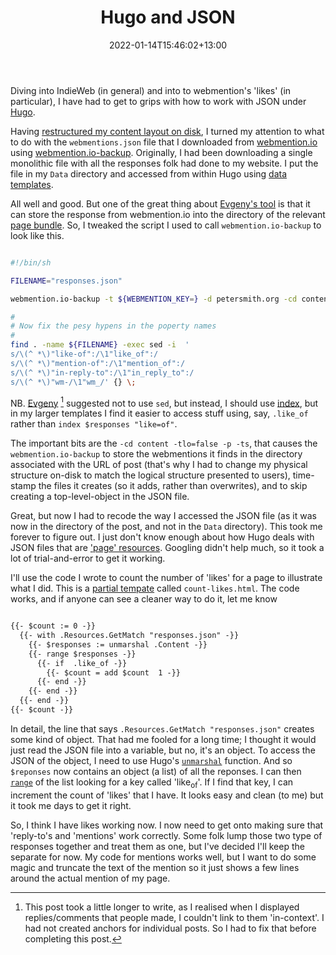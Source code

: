 #+title: Hugo and JSON
#+date: 2022-01-14T15:46:02+13:00
#+lastmod: 2022-01-14T15:46:02+13:00
#+categories[]: Tech
#+tags[]: IndieWeb Hugo JSON

Diving into IndieWeb (in general) and into to webmention's 'likes' (in particular), I have had to get to grips with how to work with JSON under [[https://gohugo.io/][Hugo]].

Having [[https://petersmith.org/blog/2022/01/12/content-structure/][restructured my content layout on disk]], I turned my attention to what to do with the =webmentions.json= file that I downloaded from [[https://webmention.io/][webmention.io]] using [[https://github.com/nekr0z/webmention.io-backup][webmention.io-backup]]. Originally, I had been downloading a single monolithic file with all the responses folk had done to my website. I put the file in my =Data= directory and accessed from within Hugo using [[https://gohugo.io/templates/data-templates/][data templates]].

All well and good. But one of the great thing about [[https://evgenykuznetsov.org/en/posts/2020/webmention-backup/][Evgeny's tool]] is that it can store the response from webmention.io into the directory of the relevant [[https://gohugo.io/content-management/page-bundles][page bundle]]. So, I tweaked the script I used to call =webmention.io-backup= to look like this.

#+BEGIN_SRC bash

#!/bin/sh

FILENAME="responses.json"

webmention.io-backup -t ${WEBMENTION_KEY=} -d petersmith.org -cd content -f ${FILENAME}  -jf2 -tlo=false -p -ts

#
# Now fix the pesy hypens in the poperty names
#
find . -name ${FILENAME} -exec sed -i  '
s/\(^ *\)"like-of":/\1"like_of":/
s/\(^ *\)"mention-of":/\1"mention_of":/
s/\(^ *\)"in-reply-to":/\1"in_reply_to":/
s/\(^ *\)"wm-/\1"wm_/' {} \;

#+END_SRC

# more

NB. [[https://petersmith.org/blog/2022/01/10/third-steps-to-indieweb/#in-reply-to_1329112][Evgeny]] [fn:1] suggested not to use  =sed=, but instead, I should use [[https://gohugo.io/functions/index-function][index]], but in my larger templates I find it easier to access stuff using, say, =.like_of= rather than =index $responses "like=of"=. 

The important bits are the =-cd content -tlo=false -p -ts=, that causes the =webmention.io-backup= to store the webmentions it finds in the directory associated with the URL of post (that's why I had to change my physical structure on-disk to match the logical structure presented to users), time-stamp the files it creates (so it adds, rather than overwrites), and to skip creating a top-level-object in the JSON file.

Great, but now I had to recode the way I accessed the JSON file (as it was now in the directory of the post, and not in the =Data= directory). This took me forever to figure out. I just don't know enough about how Hugo deals with JSON files that are [[https://gohugo.io/content-management/page-resources/]['page' resources]]. Googling didn't help much, so it took a lot of trial-and-error to get it working.

I'll use the code I wrote to count the number of 'likes' for a page to illustrate what I did. This is a [[https://gohugo.io/templates/partials][partial tempate]] called =count-likes.html=. The code works, and if anyone can see a cleaner way to do it, let me know

#+BEGIN_SRC html

{{- $count := 0 -}}
  {{- with .Resources.GetMatch "responses.json" -}}
    {{- $responses := unmarshal .Content -}}
    {{- range $responses -}}
      {{- if  .like_of -}}
        {{- $count = add $count  1 -}}
      {{- end -}}
    {{- end -}}
  {{- end -}}
{{- $count -}}

#+END_SRC

In detail, the line that says =.Resources.GetMatch "responses.json"= creates some kind of object. That had me fooled for a long time; I thought it would just read the JSON file into a variable, but no, it's an object. To access the JSON of the object, I need to use Hugo's [[https://gohugo.io/functions/transform.unmarshal/][=unmarshal=]] function. And so =$reponses= now contains an object (a list) of all the reponses. I can then [[https://gohugo.io/functions/range/][=range=]] of the list looking for a key called 'like_of'. If I find that key, I can increment the count of 'likes' that I have.  It looks easy and clean (to me) but it took me days to get it right.

So, I think I have likes working now. I now need to get onto making sure that 'reply-to's and 'mentions' work correctly. Some folk lump those two type of responses together and treat them as one, but I've decided I'll keep the separate for now. My code for mentions works well, but I want to do some magic and truncate the text of the mention so it just shows a few lines around the actual mention of my page.

[fn:1] This post took a little longer to write, as I realised when I displayed replies/comments that people made, I couldn't link to them 'in-context'. I had not created anchors for individual posts. So I had to fix that before completing this post.
